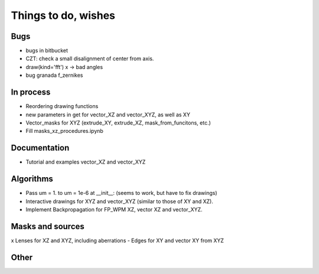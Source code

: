 ================================================
Things to do, wishes
================================================

Bugs
----------------------
- bugs in bitbucket
- CZT: check a small disalignment of center from axis.
- draw(kind='fft') x -> bad angles
- bug granada f_zernikes

In process
----------------------
- Reordering drawing functions
- new parameters in get for vector_XZ and vector_XYZ, as well as XY
- Vector_masks for XYZ (extrude_XY, extrude_XZ, mask_from_funcitons, etc.)
- Fill masks_xz_procedures.ipynb

Documentation
----------------------
- Tutorial and examples vector_XZ and vector_XYZ

Algorithms
----------------------
- Pass um = 1. to um = 1e-6 at __init__: (seems to work, but have to fix drawings)
- Interactive drawings for XYZ and vector_XYZ (similar to those of XY and XZ).
- Implement Backpropagation for FP_WPM XZ, vector XZ and vector_XYZ.

Masks and sources
----------------------
x Lenses for XZ and XYZ, including aberrations
- Edges for XY and vector XY from XYZ


Other
----------------------

